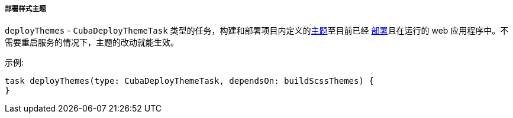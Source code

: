 :sourcesdir: ../../../../../source

[[build.gradle_deployThemes]]
===== 部署样式主题

`deployThemes` - `CubaDeployThemeTask` 类型的任务，构建和部署项目内定义的<<gui_themes,主题>>至目前已经 <<build.gradle_deploy,部署>>且在运行的 web 应用程序中。不需要重启服务的情况下，主题的改动就能生效。

示例:

[source, groovy]
----
task deployThemes(type: CubaDeployThemeTask, dependsOn: buildScssThemes) {
}
----


